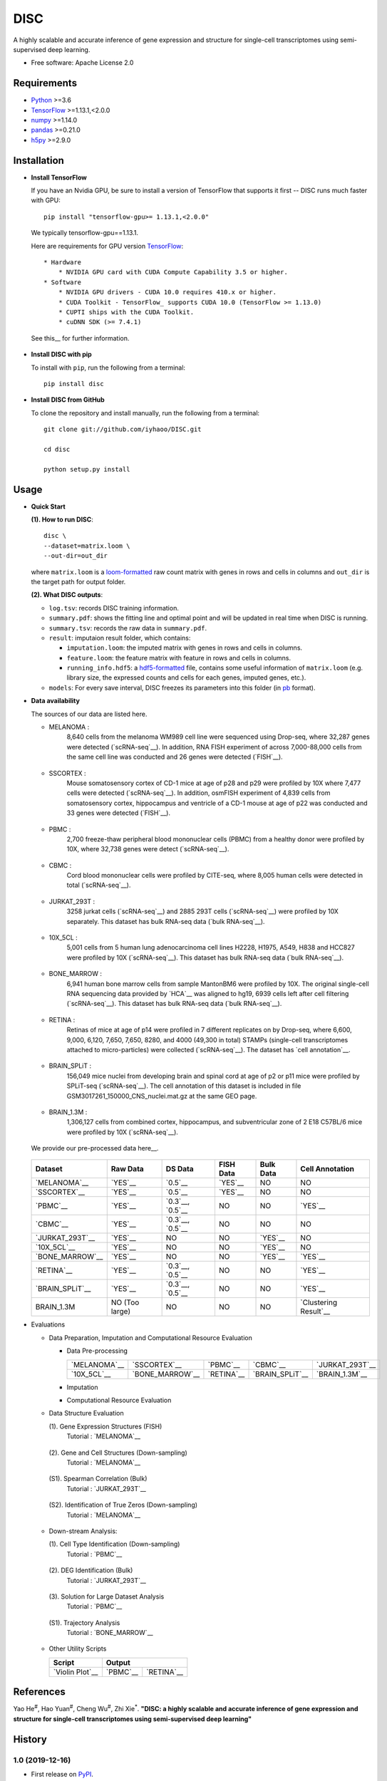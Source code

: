 DISC
====

|PyPI|

.. |PyPI| image:: https://img.shields.io/pypi/v/DISC.svg
    :target: https://pypi.org/project/disc

A highly scalable and accurate inference of gene expression and structure for single-cell transcriptomes using semi-supervised deep learning.

* Free software: Apache License 2.0

Requirements
------------

- Python_ >=3.6
- TensorFlow_ >=1.13.1,<2.0.0
- numpy_ >=1.14.0
- pandas_ >=0.21.0
- h5py_ >=2.9.0

Installation
------------

- **Install TensorFlow**

  If you have an Nvidia GPU, be sure to install a version of TensorFlow that supports it first -- DISC runs much faster with GPU::

    pip install "tensorflow-gpu>= 1.13.1,<2.0.0"

  We typically tensorflow-gpu==1.13.1.

  Here are requirements for GPU version TensorFlow_::

    * Hardware
        * NVIDIA GPU card with CUDA Compute Capability 3.5 or higher.
    * Software
        * NVIDIA GPU drivers - CUDA 10.0 requires 410.x or higher.
        * CUDA Toolkit - TensorFlow_ supports CUDA 10.0 (TensorFlow >= 1.13.0)
        * CUPTI ships with the CUDA Toolkit.
        * cuDNN SDK (>= 7.4.1)

  See this__ for further information.

      .. __: https://www.tensorflow.org/install/gpu

- **Install DISC with pip**

  To install with ``pip``, run the following from a terminal::

    pip install disc

- **Install DISC from GitHub**

  To clone the repository and install manually, run the following from a terminal::

    git clone git://github.com/iyhaoo/DISC.git

    cd disc

    python setup.py install

Usage
-----

- **Quick Start**

  **(1). How to run DISC**::

      disc \
      --dataset=matrix.loom \
      --out-dir=out_dir

  where ``matrix.loom`` is a `loom-formatted`_ raw count matrix with genes in rows and cells in columns and ``out_dir`` is the target path for output folder.

  **(2). What DISC outputs**:

  * ``log.tsv``: records DISC training information.
  * ``summary.pdf``: shows the fitting line and optimal point and will be updated in real time when DISC is running.
  * ``summary.tsv``: records the raw data in ``summary.pdf``.
  * ``result``: imputaion result folder, which contains:

    * ``imputation.loom``: the imputed matrix with genes in rows and cells in columns.
    * ``feature.loom``: the feature matrix with feature in rows and cells in columns.
    * ``running_info.hdf5``: a `hdf5-formatted`_ file, contains some useful information of ``matrix.loom`` (e.g. library size, the expressed counts and cells for each genes, imputed genes, etc.).

  * ``models``: For every save interval, DISC freezes its parameters into this folder (in `pb`_ format).

- **Data availability**

  The sources of our data are listed here.

  * MELANOMA :
      8,640 cells from the melanoma WM989 cell line were sequenced
      using Drop-seq, where 32,287 genes were detected (`scRNA-seq`__).
      In addition, RNA FISH experiment of across 7,000-88,000 cells
      from the same cell line was conducted and 26 genes were detected (`FISH`__).

        .. __: https://www.ncbi.nlm.nih.gov/geo/query/acc.cgi?acc=GSE99330
        .. __: https://www.dropbox.com/s/ia9x0iom6dwueix/fishSubset.txt?dl=0

  * SSCORTEX :
      Mouse somatosensory cortex of CD-1 mice at age of p28 and p29
      were profiled by 10X where 7,477 cells were detected (`scRNA-seq`__).
      In addition, osmFISH experiment of 4,839 cells from somatosensory
      cortex, hippocampus and ventricle of a CD-1 mouse at age of p22 was
      conducted and 33 genes were detected (`FISH`__).

        .. __: http://loom.linnarssonlab.org/clone/Mousebrain.org.level1/L1_Cortex2.loom
        .. __: http://linnarssonlab.org/osmFISH/availability/

  * PBMC :
      2,700 freeze-thaw peripheral blood mononuclear cells (PBMC) from
      a healthy donor were profiled by 10X, where 32,738 genes
      were detect (`scRNA-seq`__).

        .. __: https://support.10xgenomics.com/single-cell-gene-expression/datasets/1.1.0/frozen_pbmc_donor_a

  * CBMC :
      Cord blood mononuclear cells were profiled by CITE-seq, where
      8,005 human cells were detected in total (`scRNA-seq`__).

        .. __: https://www.ncbi.nlm.nih.gov/geo/query/acc.cgi?acc=GSE100866

  * JURKAT_293T :
      3258 jurkat cells (`scRNA-seq`__) and 2885 293T cells
      (`scRNA-seq`__) were profiled by 10X separately.
      This dataset has bulk RNA-seq data (`bulk RNA-seq`__).

        .. __: https://support.10xgenomics.com/single-cell-gene-expression/datasets/1.1.0/jurkat
        .. __: https://support.10xgenomics.com/single-cell-gene-expression/datasets/1.1.0/293t
        .. __: https://www.ncbi.nlm.nih.gov/geo/query/acc.cgi?acc=GSE129240


  * 10X_5CL :
      5,001 cells from 5 human lung adenocarcinoma cell lines H2228,
      H1975, A549, H838 and HCC827 were profiled by 10X (`scRNA-seq`__).
      This dataset has bulk RNA-seq data (`bulk RNA-seq`__).

        .. __: https://www.ncbi.nlm.nih.gov/geo/query/acc.cgi?acc=GSE126906
        .. __: https://www.ncbi.nlm.nih.gov/geo/query/acc.cgi?acc=GSE86337


  * BONE_MARROW :
      6,941 human bone marrow cells from sample MantonBM6 were profiled by 10X.
      The original single-cell RNA sequencing data provided by `HCA`__ was
      aligned to hg19, 6939 cells left after cell filtering (`scRNA-seq`__).
      This dataset has bulk RNA-seq data (`bulk RNA-seq`__).

        .. __: https://data.humancellatlas.org/explore/projects/cc95ff89-2e68-4a08-a234-480eca21ce79
        .. __: https://doc-04-6g-docs.googleusercontent.com/docs/securesc/rm132bl2k8nvnlftqa8a8d5p239lbngf/6o5dsruhjpmecgnkd0nn4b1ak3ss8ufd/1588554075000/07888005335114604629/01857410241295225190/1euh8YB8ThSLHJNQMTCuuKp_nRiME1KzN?e=download&authuser=0&nonce=7apqnnaq9bch8&user=01857410241295225190&hash=a60rd66gq56e0af1vc5ua60146t3gq7m
        .. __: https://www.ncbi.nlm.nih.gov/geo/query/acc.cgi?acc=GSE74246

  * RETINA :
      Retinas of mice at age of p14 were profiled in 7 different replicates
      on by Drop-seq, where 6,600, 9,000, 6,120, 7,650, 7,650, 8280, and
      4000 (49,300 in total) STAMPs (single-cell transcriptomes attached
      to micro-particles) were collected (`scRNA-seq`__). The dataset has
      `cell annotation`__.

        .. __: https://www.ncbi.nlm.nih.gov/geo/query/acc.cgi?acc=GSE63472
        .. __: http://mccarrolllab.org/wp-content/uploads/2015/05/retina_clusteridentities.txt

  * BRAIN_SPLiT :
      156,049 mice nuclei from developing brain and spinal cord at
      age of p2 or p11 mice were profiled by SPLiT-seq (`scRNA-seq`__).
      The cell annotation of this dataset is included in file
      GSM3017261_150000_CNS_nuclei.mat.gz at the same GEO page.

        .. __: https://www.ncbi.nlm.nih.gov/geo/query/acc.cgi?acc=GSE110823

  * BRAIN_1.3M :
      1,306,127 cells from combined cortex, hippocampus,
      and subventricular zone of 2 E18 C57BL/6 mice were
      profiled by 10X (`scRNA-seq`__).

        .. __: https://support.10xgenomics.com/single-cell-gene-expression/datasets/1.3.0/1M_neurons

  We provide our pre-processed data here__.

    .. __: https://github.com/iyhaoo/DISC_data_availability

  +------------------+------------------+------------------+------------------+------------------+----------------------+
  |Dataset           |Raw Data          |DS Data           |FISH Data         |Bulk Data         |Cell Annotation       |
  +==================+==================+==================+==================+==================+======================+
  |`MELANOMA`__      |`YES`__           |`0.5`__           |`YES`__           |NO                |NO                    |
  +------------------+------------------+------------------+------------------+------------------+----------------------+
  |`SSCORTEX`__      |`YES`__           |`0.5`__           |`YES`__           |NO                |NO                    |
  +------------------+------------------+------------------+------------------+------------------+----------------------+
  |`PBMC`__          |`YES`__           |`0.3`__, `0.5`__  |NO                |NO                |`YES`__               |
  +------------------+------------------+------------------+------------------+------------------+----------------------+
  |`CBMC`__          |`YES`__           |`0.3`__, `0.5`__  |NO                |NO                |NO                    |
  +------------------+------------------+------------------+------------------+------------------+----------------------+
  |`JURKAT_293T`__   |`YES`__           |NO                |NO                |`YES`__           |NO                    |
  +------------------+------------------+------------------+------------------+------------------+----------------------+
  |`10X_5CL`__       |`YES`__           |NO                |NO                |`YES`__           |NO                    |
  +------------------+------------------+------------------+------------------+------------------+----------------------+
  |`BONE_MARROW`__   |`YES`__           |NO                |NO                |`YES`__           |`YES`__               |
  +------------------+------------------+------------------+------------------+------------------+----------------------+
  |`RETINA`__        |`YES`__           |`0.3`__, `0.5`__  |NO                |NO                |`YES`__               |
  +------------------+------------------+------------------+------------------+------------------+----------------------+
  |`BRAIN_SPLiT`__   |`YES`__           |`0.3`__, `0.5`__  |NO                |NO                |`YES`__               |
  +------------------+------------------+------------------+------------------+------------------+----------------------+
  |BRAIN_1.3M        |NO (Too large)    |NO                |NO                |NO                |`Clustering Result`__ |
  +------------------+------------------+------------------+------------------+------------------+----------------------+

  .. __: https://github.com/iyhaoo/DISC_data_availability/tree/master/MELANOMA
  .. __: https://github.com/iyhaoo/DISC_data_availability/blob/master/MELANOMA/raw.loom
  .. __: https://github.com/iyhaoo/DISC_data_availability/tree/master/MELANOMA/ds_0.5
  .. __: https://github.com/iyhaoo/DISC_data_availability/blob/master/MELANOMA/fish.loom
  .. __: https://github.com/iyhaoo/DISC_data_availability/tree/master/SSCORTEX
  .. __: https://github.com/iyhaoo/DISC_data_availability/blob/master/SSCORTEX/raw.loom
  .. __: https://github.com/iyhaoo/DISC_data_availability/tree/master/SSCORTEX/ds_0.5
  .. __: https://github.com/iyhaoo/DISC_data_availability/blob/master/SSCORTEX/fish.loom
  .. __: https://github.com/iyhaoo/DISC_data_availability/tree/master/PBMC
  .. __: https://github.com/iyhaoo/DISC_data_availability/blob/master/PBMC/raw.loom
  .. __: https://github.com/iyhaoo/DISC_data_availability/tree/master/PBMC/ds_0.3
  .. __: https://github.com/iyhaoo/DISC_data_availability/tree/master/PBMC/ds_0.5
  .. __: https://github.com/iyhaoo/DISC_data_availability/blob/master/PBMC/cell_type.rds
  .. __: https://github.com/iyhaoo/DISC_data_availability/tree/master/CBMC
  .. __: https://github.com/iyhaoo/DISC_data_availability/blob/master/CBMC/raw.loom
  .. __: https://github.com/iyhaoo/DISC_data_availability/tree/master/CBMC/ds_0.3
  .. __: https://github.com/iyhaoo/DISC_data_availability/tree/master/CBMC/ds_0.5
  .. __: https://github.com/iyhaoo/DISC_data_availability/tree/master/JURKAT_293T
  .. __: https://github.com/iyhaoo/DISC_data_availability/blob/master/JURKAT_293T/raw.loom
  .. __: https://github.com/iyhaoo/DISC_data_availability/blob/master/JURKAT_293T/bulk.loom
  .. __: https://github.com/iyhaoo/DISC_data_availability/tree/master/10X_5CL
  .. __: https://github.com/iyhaoo/DISC_data_availability/blob/master/10X_5CL/raw.loom
  .. __: https://github.com/iyhaoo/DISC_data_availability/blob/master/10X_5CL/bulk.loom
  .. __: https://github.com/iyhaoo/DISC_data_availability/tree/master/BONE_MARROW
  .. __: https://github.com/iyhaoo/DISC_data_availability/blob/master/BONE_MARROW/raw.loom
  .. __: https://github.com/iyhaoo/DISC_data_availability/blob/master/BONE_MARROW/bulk.loom
  .. __: https://github.com/iyhaoo/DISC_data_availability/blob/master/BONE_MARROW/cell_type.rds
  .. __: https://github.com/iyhaoo/DISC_data_availability/tree/master/RETINA
  .. __: https://github.com/iyhaoo/DISC_data_availability/blob/master/RETINA/raw.loom.gz
  .. __: https://github.com/iyhaoo/DISC_data_availability/tree/master/RETINA/ds_0.3
  .. __: https://github.com/iyhaoo/DISC_data_availability/tree/master/RETINA/ds_0.5
  .. __: https://github.com/iyhaoo/DISC_data_availability/blob/master/RETINA/cell_type.rds
  .. __: https://github.com/iyhaoo/DISC_data_availability/tree/master/BRAIN_SPLiT
  .. __: https://github.com/iyhaoo/DISC_data_availability/blob/master/BRAIN_SPLiT
  .. __: https://github.com/iyhaoo/DISC_data_availability/tree/master/BRAIN_SPLiT/ds_0.3
  .. __: https://github.com/iyhaoo/DISC_data_availability/tree/master/BRAIN_SPLiT/ds_0.5
  .. __: https://github.com/iyhaoo/DISC_data_availability/blob/master/BRAIN_SPLiT/cell_type.rds

- Evaluations

  * Data Preparation, Imputation and Computational Resource Evaluation

    * Data Pre-processing

      +------------------+------------------+------------------+------------------+------------------+
      |`MELANOMA`__      |`SSCORTEX`__      |`PBMC`__          |`CBMC`__          |`JURKAT_293T`__   |
      +------------------+------------------+------------------+------------------+------------------+
      |`10X_5CL`__       |`BONE_MARROW`__   |`RETINA`__        |`BRAIN_SPLiT`__   |`BRAIN_1.3M`__    |
      +------------------+------------------+------------------+------------------+------------------+

      .. __: https://nbviewer.jupyter.org/github/iyhaoo/DISC/blob/master/reproducibility/Data%20Preparation%2C%20Imputation%20and%20Computational%20Resource%20Evaluation/Data%20Pre-processing/MELANOMA.ipynb
      .. __: https://nbviewer.jupyter.org/github/iyhaoo/DISC/blob/master/reproducibility/Data%20Preparation%2C%20Imputation%20and%20Computational%20Resource%20Evaluation/Data%20Pre-processing/SSCORTEX.ipynb
      .. __: https://raw.githack.com/iyhaoo/DISC/master/reproducibility/Data%20Preparation,%20Imputation%20and%20Computational%20Resource%20Evaluation/Data%20Pre-processing/PBMC.nb.html
      .. __: https://raw.githack.com/iyhaoo/DISC/master/reproducibility/Data%20Preparation,%20Imputation%20and%20Computational%20Resource%20Evaluation/Data%20Pre-processing/CBMC.nb.html
      .. __: https://raw.githack.com/iyhaoo/DISC/master/reproducibility/Data%20Preparation,%20Imputation%20and%20Computational%20Resource%20Evaluation/Data%20Pre-processing/JURKAT_293T.nb.html
      .. __: https://raw.githack.com/iyhaoo/DISC/master/reproducibility/Data%20Preparation,%20Imputation%20and%20Computational%20Resource%20Evaluation/Data%20Pre-processing/10X_5CL.nb.html
      .. __: https://raw.githack.com/iyhaoo/DISC/master/reproducibility/Data%20Preparation,%20Imputation%20and%20Computational%20Resource%20Evaluation/Data%20Pre-processing/BONE_MARROW.nb.html
      .. __: https://raw.githack.com/iyhaoo/DISC/master/reproducibility/Data%20Preparation,%20Imputation%20and%20Computational%20Resource%20Evaluation/Data%20Pre-processing/RETINA.nb.html
      .. __: https://nbviewer.jupyter.org/github/iyhaoo/DISC/blob/master/reproducibility/Data%20Preparation%2C%20Imputation%20and%20Computational%20Resource%20Evaluation/Data%20Pre-processing/BRAIN_SPLiT.ipynb
      .. __: https://github.com/iyhaoo/DISC/tree/master/reproducibility/Data%20Preparation%2C%20Imputation%20and%20Computational%20Resource%20Evaluation/Data%20Pre-processing/BRAIN_1.3M

    * Imputation

    * Computational Resource Evaluation

  * Data Structure Evaluation

    (1). Gene Expression Structures (FISH)
      Tutorial : `MELANOMA`__

       .. __: https://raw.githack.com/iyhaoo/DISC/master/reproducibility/gene_expression/Gene_expression_structures_recovery_validated_by_FISH_MELANOMA.nb.html

    (2). Gene and Cell Structures (Down-sampling)
      Tutorial : `MELANOMA`__

        .. __: https://raw.githack.com/iyhaoo/DISC/master/reproducibility/gene_expression/Dropout_event_recovery_MELANOMA.nb.html

    (S1). Spearman Correlation (Bulk)
      Tutorial : `JURKAT_293T`__

        .. __: https://raw.githack.com/iyhaoo/DISC/master/reproducibility/gene_expression/Dropout_event_recovery_MELANOMA.nb.html

    (S2). Identification of True Zeros (Down-sampling)
      Tutorial : `MELANOMA`__

        .. __: https://raw.githack.com/iyhaoo/DISC/master/reproducibility/gene_expression/Dropout_event_recovery_MELANOMA.nb.html

  * Down-stream Analysis:

    (1). Cell Type Identification (Down-sampling)
      Tutorial : `PBMC`__

        .. __: https://raw.githack.com/iyhaoo/DISC/master/reproducibility/gene_expression/Dropout_event_recovery_MELANOMA.nb.html

    (2). DEG Identification (Bulk)
      Tutorial : `JURKAT_293T`__

        .. __: https://raw.githack.com/iyhaoo/DISC/master/reproducibility/gene_expression/Dropout_event_recovery_MELANOMA.nb.html

    (3). Solution for Large Dataset Analysis
      Tutorial : `PBMC`__

        .. __: https://raw.githack.com/iyhaoo/DISC/master/reproducibility/cell_type_identification/Use_DISC_compressed_features_for_Seurat_clustering_PBMC.nb.html

    (S1). Trajectory Analysis
      Tutorial : `BONE_MARROW`__

        .. __: https://raw.githack.com/iyhaoo/DISC/master/reproducibility/cell_type_identification/Use_DISC_compressed_features_for_Seurat_clustering_PBMC.nb.html

  * Other Utility Scripts

    +------------------+------------------+------------------+
    |Script            |Output                               |
    +==================+==================+==================+
    |`Violin Plot`__   |`PBMC`__          |`RETINA`__        |
    +------------------+------------------+------------------+

        .. __: https://github.com/iyhaoo/DISC/blob/master/reproducibility/gene_expression/violin_plot.py
        .. __: https://github.com/iyhaoo/DISC/blob/master/reproducibility/results/PBMC/violin_plot.pdf
        .. __: https://github.com/iyhaoo/DISC/blob/master/reproducibility/results/RETINA/violin_plot.pdf

References
----------
Yao He\ :sup:`#`, Hao Yuan\ :sup:`#`, Cheng Wu\ :sup:`#`, Zhi Xie\ :sup:`*`.
**"DISC: a highly scalable and accurate inference of gene expression and structure for single-cell transcriptomes using semi-supervised deep learning"**

History
-------

1.0 (2019-12-16)
^^^^^^^^^^^^^^^^^^
* First release on PyPI_.


.. _Python: https://www.python.org/downloads/
.. _TensorFlow: https://www.tensorflow.org/
.. _numpy: https://numpy.org/
.. _pandas: https://pandas.pydata.org/
.. _h5py: https://www.h5py.org/
.. _`hdf5-formatted`: https://www.hdfgroup.org/solutions/hdf5/
.. _`Data availability`: https://github.com/iyhaoo/DISC_data_availability/
.. _`loom-formatted`: http://loompy.org/
.. _`pb`: https://www.tensorflow.org/guide/saved_model/
.. _`RDS-formatted`: https://stat.ethz.ch/R-manual/R-devel/library/base/html/readRDS.html
.. _`Run imputation`: https://github.com/iyhaoo/DISC/blob/master/reproducibility/data_preparation_and_imputation/run_imputation.md
.. _PyPI: https://pypi.org/project/disc/
